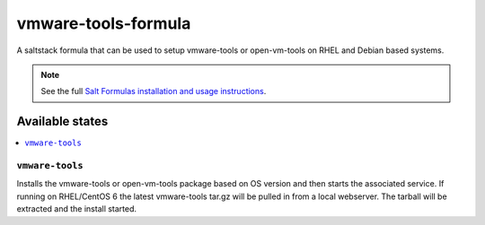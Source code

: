 ================
vmware-tools-formula
================

A saltstack formula that can be used to setup vmware-tools or open-vm-tools on RHEL and Debian based systems.

.. note::

    See the full `Salt Formulas installation and usage instructions
    <http://docs.saltstack.com/en/latest/topics/development/conventions/formulas.html>`_.

Available states
================

.. contents::
    :local:

``vmware-tools``
------------

Installs the vmware-tools or open-vm-tools package based on OS version and then starts the associated service.
If running on RHEL/CentOS 6 the latest vmware-tools tar.gz will be pulled in from a local webserver.
The tarball will be extracted and the install started.
